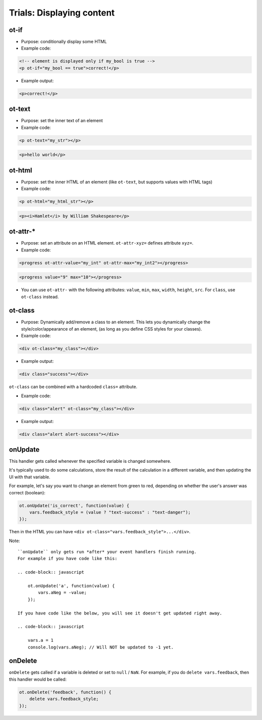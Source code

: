 .. _trials-display:

Trials: Displaying content
==========================

ot-if
~~~~~

-   Purpose: conditionally display some HTML
-   Example code:

.. code-block:: html

    <!-- element is displayed only if my_bool is true -->
    <p ot-if="my_bool == true">correct!</p>

-   Example output:

.. code-block:: html

    <p>correct!</p>


ot-text
~~~~~~~

-   Purpose: set the inner text of an element
-   Example code:

.. code-block:: html

    <p ot-text="my_str"></p>

.. code-block:: html

    <p>hello world</p>

ot-html
~~~~~~~

-   Purpose: set the inner HTML of an element (like ``ot-text``, but supports values with HTML tags)
-   Example code:

.. code-block:: html

    <p ot-html="my_html_str"></p>

.. code-block:: html

    <p><i>Hamlet</i> by William Shakespeare</p>

ot-attr-*
~~~~~~~~~

-   Purpose: set an attribute on an HTML element. ``ot-attr-xyz=`` defines attribute ``xyz=``.
-   Example code:

.. code-block:: html

    <progress ot-attr-value="my_int" ot-attr-max="my_int2"></progress>

.. code-block:: html

    <progress value="9" max="10"></progress>

-   You can use ``ot-attr-`` with the following attributes: ``value``, ``min``, ``max``, ``width``, ``height``, ``src``.
    For ``class``, use ``ot-class`` instead.

ot-class
~~~~~~~~

-   Purpose: Dynamically add/remove a class to an element.
    This lets you dynamically change the style/color/appearance of an element,
    (as long as you define CSS styles for your classes).

-   Example code:

.. code-block:: html

    <div ot-class="my_class"></div>

-   Example output:

.. code-block:: html

    <div class="success"></div>

``ot-class`` can be combined with a hardcoded ``class=`` attribute.

-   Example code:

.. code-block:: html

    <div class="alert" ot-class="my_class"></div>

-   Example output:

.. code-block:: html

    <div class="alert alert-success"></div>

onUpdate
~~~~~~~~

This handler gets called whenever the specified variable is changed somewhere.

It's typically used to do some calculations, store the result of the calculation in a different
variable, and then updating the UI with that variable.

For example, let's say you want to change an element from green to red, depending on whether
the user's answer was correct (boolean):

.. code-block:: javascript

    ot.onUpdate('is_correct', function(value) {
        vars.feedback_style = (value ? "text-success" : "text-danger");
    });

Then in the HTML you can have ``<div ot-class="vars.feedback_style">...</div>``.

Note::

    ``onUpdate`` only gets run *after* your event handlers finish running.
    For example if you have code like this:

    .. code-block:: javascript

        ot.onUpdate('a', function(value) {
            vars.aNeg = -value;
        });

    If you have code like the below, you will see it doesn't get updated right away.

    .. code-block:: javascript

        vars.a = 1
        console.log(vars.aNeg); // Will NOT be updated to -1 yet.


onDelete
~~~~~~~~

``onDelete`` gets called if a variable is deleted or set to ``null`` / ``NaN``.
For example, if you do ``delete vars.feedback``, then this handler would be called:

.. code-block:: javascript

    ot.onDelete('feedback', function() {
        delete vars.feedback_style;
    });
